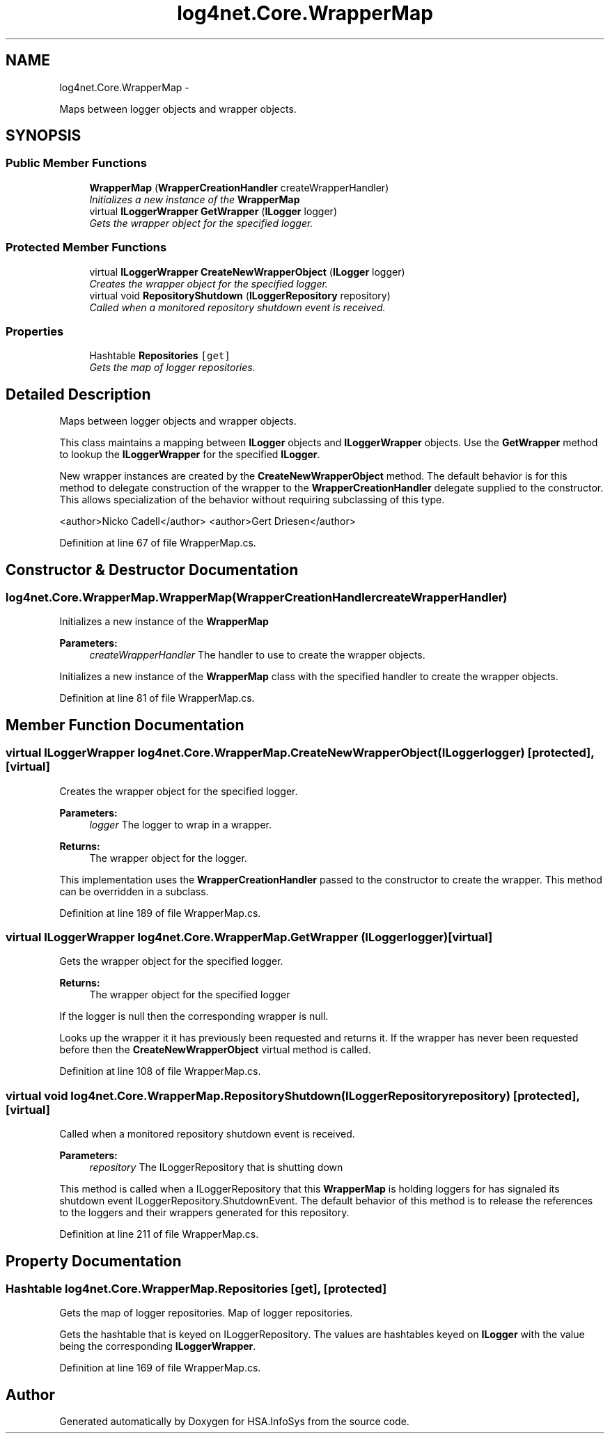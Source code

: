 .TH "log4net.Core.WrapperMap" 3 "Fri Jul 5 2013" "Version 1.0" "HSA.InfoSys" \" -*- nroff -*-
.ad l
.nh
.SH NAME
log4net.Core.WrapperMap \- 
.PP
Maps between logger objects and wrapper objects\&.  

.SH SYNOPSIS
.br
.PP
.SS "Public Member Functions"

.in +1c
.ti -1c
.RI "\fBWrapperMap\fP (\fBWrapperCreationHandler\fP createWrapperHandler)"
.br
.RI "\fIInitializes a new instance of the \fBWrapperMap\fP \fP"
.ti -1c
.RI "virtual \fBILoggerWrapper\fP \fBGetWrapper\fP (\fBILogger\fP logger)"
.br
.RI "\fIGets the wrapper object for the specified logger\&. \fP"
.in -1c
.SS "Protected Member Functions"

.in +1c
.ti -1c
.RI "virtual \fBILoggerWrapper\fP \fBCreateNewWrapperObject\fP (\fBILogger\fP logger)"
.br
.RI "\fICreates the wrapper object for the specified logger\&. \fP"
.ti -1c
.RI "virtual void \fBRepositoryShutdown\fP (\fBILoggerRepository\fP repository)"
.br
.RI "\fICalled when a monitored repository shutdown event is received\&. \fP"
.in -1c
.SS "Properties"

.in +1c
.ti -1c
.RI "Hashtable \fBRepositories\fP\fC [get]\fP"
.br
.RI "\fIGets the map of logger repositories\&. \fP"
.in -1c
.SH "Detailed Description"
.PP 
Maps between logger objects and wrapper objects\&. 

This class maintains a mapping between \fBILogger\fP objects and \fBILoggerWrapper\fP objects\&. Use the \fBGetWrapper\fP method to lookup the \fBILoggerWrapper\fP for the specified \fBILogger\fP\&. 
.PP
New wrapper instances are created by the \fBCreateNewWrapperObject\fP method\&. The default behavior is for this method to delegate construction of the wrapper to the \fBWrapperCreationHandler\fP delegate supplied to the constructor\&. This allows specialization of the behavior without requiring subclassing of this type\&. 
.PP
<author>Nicko Cadell</author> <author>Gert Driesen</author> 
.PP
Definition at line 67 of file WrapperMap\&.cs\&.
.SH "Constructor & Destructor Documentation"
.PP 
.SS "log4net\&.Core\&.WrapperMap\&.WrapperMap (\fBWrapperCreationHandler\fPcreateWrapperHandler)"

.PP
Initializes a new instance of the \fBWrapperMap\fP 
.PP
\fBParameters:\fP
.RS 4
\fIcreateWrapperHandler\fP The handler to use to create the wrapper objects\&.
.RE
.PP
.PP
Initializes a new instance of the \fBWrapperMap\fP class with the specified handler to create the wrapper objects\&. 
.PP
Definition at line 81 of file WrapperMap\&.cs\&.
.SH "Member Function Documentation"
.PP 
.SS "virtual \fBILoggerWrapper\fP log4net\&.Core\&.WrapperMap\&.CreateNewWrapperObject (\fBILogger\fPlogger)\fC [protected]\fP, \fC [virtual]\fP"

.PP
Creates the wrapper object for the specified logger\&. 
.PP
\fBParameters:\fP
.RS 4
\fIlogger\fP The logger to wrap in a wrapper\&.
.RE
.PP
\fBReturns:\fP
.RS 4
The wrapper object for the logger\&.
.RE
.PP
.PP
This implementation uses the \fBWrapperCreationHandler\fP passed to the constructor to create the wrapper\&. This method can be overridden in a subclass\&. 
.PP
Definition at line 189 of file WrapperMap\&.cs\&.
.SS "virtual \fBILoggerWrapper\fP log4net\&.Core\&.WrapperMap\&.GetWrapper (\fBILogger\fPlogger)\fC [virtual]\fP"

.PP
Gets the wrapper object for the specified logger\&. 
.PP
\fBReturns:\fP
.RS 4
The wrapper object for the specified logger
.RE
.PP
.PP
If the logger is null then the corresponding wrapper is null\&. 
.PP
Looks up the wrapper it it has previously been requested and returns it\&. If the wrapper has never been requested before then the \fBCreateNewWrapperObject\fP virtual method is called\&. 
.PP
Definition at line 108 of file WrapperMap\&.cs\&.
.SS "virtual void log4net\&.Core\&.WrapperMap\&.RepositoryShutdown (\fBILoggerRepository\fPrepository)\fC [protected]\fP, \fC [virtual]\fP"

.PP
Called when a monitored repository shutdown event is received\&. 
.PP
\fBParameters:\fP
.RS 4
\fIrepository\fP The ILoggerRepository that is shutting down
.RE
.PP
.PP
This method is called when a ILoggerRepository that this \fBWrapperMap\fP is holding loggers for has signaled its shutdown event ILoggerRepository\&.ShutdownEvent\&. The default behavior of this method is to release the references to the loggers and their wrappers generated for this repository\&. 
.PP
Definition at line 211 of file WrapperMap\&.cs\&.
.SH "Property Documentation"
.PP 
.SS "Hashtable log4net\&.Core\&.WrapperMap\&.Repositories\fC [get]\fP, \fC [protected]\fP"

.PP
Gets the map of logger repositories\&. Map of logger repositories\&. 
.PP
Gets the hashtable that is keyed on ILoggerRepository\&. The values are hashtables keyed on \fBILogger\fP with the value being the corresponding \fBILoggerWrapper\fP\&. 
.PP
Definition at line 169 of file WrapperMap\&.cs\&.

.SH "Author"
.PP 
Generated automatically by Doxygen for HSA\&.InfoSys from the source code\&.

